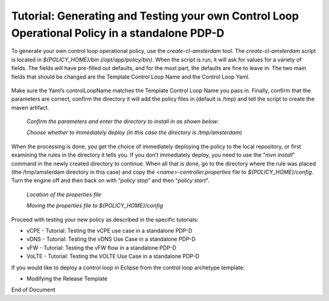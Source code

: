 
.. This work is licensed under a Creative Commons Attribution 4.0 International License.
.. http://creativecommons.org/licenses/by/4.0

***********************************************************************************************
Tutorial: Generating and Testing your own Control Loop Operational Policy in a standalone PDP-D
***********************************************************************************************

.. contents::
    :depth: 3

To generate your own control loop operational policy, use the *create-cl-amsterdam* tool.  The *create-cl-amsterdam* script is located in *${POLICY_HOME}/bin (/opt/app/policy/bin)*.  When the script is run, it will ask for values for a variety of fields.  The fields will have pre-filled out defaults, and for the most part, the defaults are fine to leave in.  The two main fields that should be changed are the Template Control Loop Name and the Control Loop Yaml.

    .. image:: Tut_cl_valuesHighlight.png

Make sure the Yaml’s controlLoopName matches the Template Control Loop Name you pass in. Finally, confirm that the parameters are correct, confirm the directory it will add the policy files in (default is /tmp) and tell the script to create the maven artifact.

    *Confirm the parameters and enter the directory to install in as shown below:*

    .. image:: Tut_cl_confirmAndDirectory.PNG

    *Choose whether to immediately deploy (in this case the directory is /tmp/amsterdam)*

    .. image:: Tut_cl_preDeploy.PNG

When the processing is done, you get the choice of immediately deploying the policy to the local repository, or first examining the rules in the directory it tells you.  If you don’t immediately deploy, you need to use the “*mvn install*” command in the newly created directory to continue.  When all that is done, go to the directory where the rule was placed (the /tmp/amsterdam directory in this case) and copy the *<name>-controller.properties* file to *${POLICY_HOME}/config*.  Turn the engine off and then back on with “*policy stop*” and then “*policy start*”.

    *Location of the properties file*

    .. image:: Tut_cl_propFile.PNG

    *Moving the properties file to ${POLICY_HOME}/config*

    .. image:: Tut_cl_finalStep.PNG

Proceed with testing your new policy as described in the specific tutorials:

• vCPE - Tutorial: Testing the vCPE use case in a standalone PDP-D
• vDNS - Tutorial: Testing the vDNS Use Case in a standalone PDP-D
• vFW - Tutorial: Testing the vFW flow in a standalone PDP-D
• VoLTE - Tutorial: Testing the VOLTE Use Case in a standalone PDP-D

If you would like to deploy a control loop in Eclipse from the control loop archetype template:

• Modifying the Release Template




End of Document




.. SSNote: Wiki page ref. https://wiki.onap.org/display/DW/Tutorial%3A+Generating+and+Testing+your+own+Control+Loop+Operational+Policy+in+a+standalone+PDP-D

